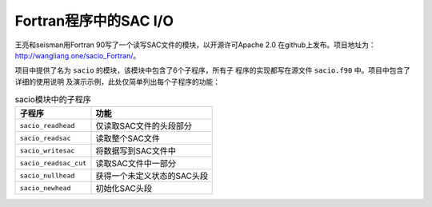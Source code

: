 Fortran程序中的SAC I/O
======================

王亮和seisman用Fortran 90写了一个读写SAC文件的模块，以开源许可Apache 2.0
在github上发布。项目地址为：\ http://wangliang.one/sacio_Fortran/\ 。

项目中提供了名为 ``sacio`` 的模块，该模块中包含了6个子程序，所有子
程序的实现都写在源文件 ``sacio.f90`` 中。项目中包含了详细的使用说明
及演示示例，此处仅简单列出每个子程序的功能：

.. table:: sacio模块中的子程序

   +-----------------------+-----------------------------+
   | 子程序                | 功能                        |
   +=======================+=============================+
   | ``sacio_readhead``    | 仅读取SAC文件的头段部分     |
   +-----------------------+-----------------------------+
   | ``sacio_readsac``     | 读取整个SAC文件             |
   +-----------------------+-----------------------------+
   | ``sacio_writesac``    | 将数据写到SAC文件中         |
   +-----------------------+-----------------------------+
   | ``sacio_readsac_cut`` | 读取SAC文件中一部分         |
   +-----------------------+-----------------------------+
   | ``sacio_nullhead``    | 获得一个未定义状态的SAC头段 |
   +-----------------------+-----------------------------+
   | ``sacio_newhead``     | 初始化SAC头段               |
   +-----------------------+-----------------------------+
